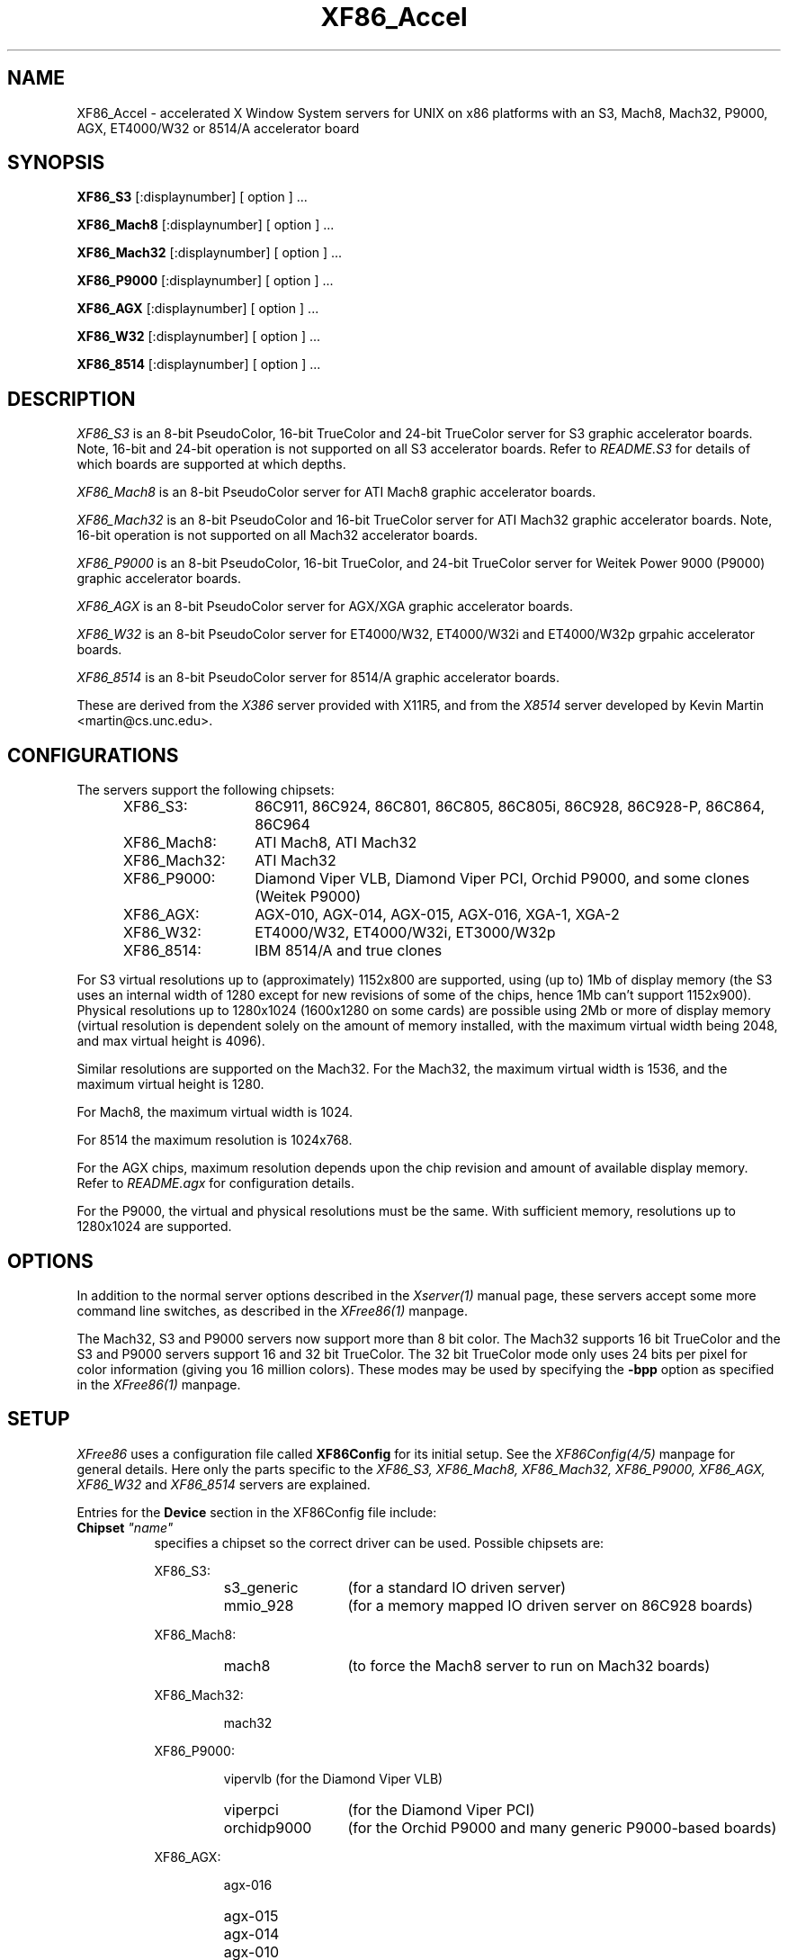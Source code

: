 .\" $XConsortium: XF86_Acc.man,v 1.5 95/01/05 20:53:30 kaleb Exp kaleb $
.\" $XFree86: xc/programs/Xserver/hw/xfree86/XF86_Acc.man,v 3.19 1994/12/17 09:48:21 dawes Exp $
.TH XF86_Accel 1 "Version 3.1.1"  "XFree86"
.SH NAME
XF86_Accel - accelerated X Window System servers for
UNIX on x86 platforms with an S3, Mach8, Mach32, P9000, AGX, ET4000/W32
or 8514/A accelerator board
.SH SYNOPSIS
.B XF86_S3
[:displaynumber] [ option ] ...
.LP
.B XF86_Mach8
[:displaynumber] [ option ] ...
.LP
.B XF86_Mach32
[:displaynumber] [ option ] ...
.LP
.B XF86_P9000
[:displaynumber] [ option ] ...
.LP
.B XF86_AGX
[:displaynumber] [ option ] ...
.LP
.B XF86_W32
[:displaynumber] [ option ] ...
.LP
.B XF86_8514
[:displaynumber] [ option ] ...
.SH DESCRIPTION
.I XF86_S3
is an 8-bit PseudoColor, 16-bit TrueColor and 24-bit TrueColor server for
S3 graphic accelerator boards.  Note, 16-bit and 24-bit operation is not
supported on all S3 accelerator boards.  Refer to \fIREADME.S3\fP for
details of which boards are supported at which depths.
.PP
.I XF86_Mach8
is an 8-bit PseudoColor server for ATI Mach8 graphic accelerator boards. 
.PP
.I XF86_Mach32
is an 8-bit PseudoColor and 16-bit TrueColor server for ATI Mach32
graphic accelerator boards.  Note, 16-bit operation is not supported on
all Mach32 accelerator boards.
.PP
.I XF86_P9000
is an 8-bit PseudoColor, 16-bit TrueColor, and 24-bit TrueColor
server for Weitek Power 9000 (P9000) graphic accelerator boards. 
.PP
.I XF86_AGX
is an 8-bit PseudoColor server for AGX/XGA graphic accelerator boards.
.PP
.I XF86_W32
is an 8-bit PseudoColor server for ET4000/W32, ET4000/W32i and ET4000/W32p
grpahic accelerator boards.
.PP
.I XF86_8514
is an 8-bit PseudoColor server for 8514/A graphic accelerator boards.  
.PP
These are derived from the
.I X386
server provided with X11R5, and from the
.I X8514
server developed by Kevin Martin <martin@cs.unc.edu>.
.SH CONFIGURATIONS
.PP
The servers support the following chipsets:
.RS .5i
.TP 13
XF86_S3:
86C911, 86C924, 86C801, 86C805, 86C805i, 86C928, 86C928-P, 86C864, 86C964
.TP 13
XF86_Mach8:
ATI Mach8, ATI Mach32
.TP 13
XF86_Mach32:
ATI Mach32
.TP 13
XF86_P9000:
Diamond Viper VLB, Diamond Viper PCI, Orchid P9000, and some clones
(Weitek P9000)
.TP 13
XF86_AGX:
AGX-010, AGX-014, AGX-015, AGX-016, XGA-1, XGA-2
.TP 13
XF86_W32:
ET4000/W32, ET4000/W32i, ET3000/W32p
.TP 13
XF86_8514:
IBM 8514/A and true clones
.RE
.PP
For S3 virtual resolutions up to (approximately)
1152x800 are supported, using  (up to) 1Mb of display memory
(the S3 uses an internal width of 1280 except for new revisions of some of
the chips, hence 1Mb can't support 1152x900).
Physical resolutions up to 1280x1024 (1600x1280 on some cards) are
possible using 2Mb or more of display memory (virtual resolution is
dependent solely on the amount of memory installed, with the maximum
virtual width being 2048, and max virtual height is 4096).
.PP
Similar resolutions are supported on the Mach32.
For the Mach32, the maximum virtual width is 1536, and the maximum virtual
height is 1280.
.PP
For Mach8, the maximum virtual width is 1024.
.PP
For 8514 the maximum resolution is 1024x768.
.PP
For the AGX chips, maximum resolution depends upon the chip revision
and amount of available display memory. 
Refer to \fIREADME.agx\fP for configuration details.
.PP
For the P9000, the virtual and physical resolutions must be the
same.  With sufficient memory, resolutions up to 1280x1024 are supported.
.SH OPTIONS
In addition to the normal server options described in the \fIXserver(1)\fP
manual page, these servers accept some more command line switches,
as described in the 
.I XFree86(1) 
manpage.
.sp
The Mach32, S3 and P9000 servers now support more than 8 bit color.
The Mach32 supports 16 bit TrueColor and the S3 and P9000 servers support
16 and 32 bit TrueColor.  The 32 bit TrueColor mode only uses
24 bits per pixel for color information (giving you 16 million
colors).  These modes may be used by specifying the \fB\-bpp\fP
option as specified in the
.I XFree86(1) 
manpage.
.SH SETUP
.I XFree86
uses a configuration file called \fBXF86Config\fP for its initial setup.  
See the 
.I XF86Config(4/5)
manpage for general details. Here only the
parts specific to the
.I XF86_S3, XF86_Mach8, XF86_Mach32, XF86_P9000, XF86_AGX,
.I XF86_W32
and 
.I XF86_8514
servers are explained.
.PP
Entries for the \fBDevice\fP section in the XF86Config file include:
.br
.ne 3i
.TP 8
.B Chipset \fI"name"\fP
specifies a chipset so the correct driver can be used.  Possible chipsets
are:
.sp
XF86_S3:
.RS 1.5i
.TP 12
s3_generic
(for a standard IO driven server) 
.TP 12
mmio_928
(for a memory mapped IO driven server on 86C928 boards)
.RE
.RS 8
.PP
XF86_Mach8:
.RE
.RS 1.5i
.TP 12
mach8
(to force the Mach8 server to run on Mach32 boards)
.RE
.RS 8
.PP
XF86_Mach32:
.RE
.RS 1.5i
.PP
mach32
.RE
.RS 8
.PP
XF86_P9000:
.RE
.RS 1.5i
.PP
vipervlb
(for the Diamond Viper VLB)
.TP 12
viperpci
(for the Diamond Viper PCI)
.TP 12
orchidp9000
(for the Orchid P9000 and many generic P9000-based boards)
.RE
.RS 8
.PP
XF86_AGX:
.RE
.RS 1.5i
.PP
agx-016
.TP 12
agx-015
.TP 12
agx-014
.TP 12
agx-010
.TP 12
xga-2
.TP 12
xga-1
(note: only the agx-016, agx-015, and agx-014 have been tested.
Refer to the XGA section of \fIREADME.agx\fP before attempting
to use the other chipsets.
)
.RE
.RS 8
.PP
XF86_W32:
.RE
.RS 1.5i
.PP
et4000w32
.TP 12
et4000w32i
.TP 12
et4000w32i_rev_b
.TP 12
et4000w32i_rev_c
.TP 12
et4000w32p_rev_a
.TP 12
et4000w32p_rev_b
.TP 12
et4000w32p_rev_c
.TP 12
et4000w32p_rev_d
.RE
.RS 8
.PP
XF86_8514:
.RE
.RS 1.5i
.PP
ibm8514
.RE
.TP 8
.B Clocks \fIclock ...\fP
For boards with non-programmable clock chips, the clocks can be specified
here (see \fIXF86Config(4/5)\fP).  The P9000 server uses a programamble
clock generator, and, unlike the others servers in this situation, it
requires a \fBClocks\fP line to specify those frequencies which will be
available.  Note, clocks over 110\ Mhz are not recommended or supported
by the P9000 server.
.TP 8
.B ClockChip \fI"clockchip-type"\fP
For boards with programmable clock chips (except with the P9000 server),
the name of the clock chip is given.  Possible values for the S3 server
include \fB"icd2061a"\fP and \fB"sc11412"\fP, \fB"s3gendac"\fP,
\fB"s3_sdac"\fP, \fB"ti3025"\fP, and \fB"ics2595"\fP.
When using the AGX server with an XGA-2
board, specify any one of these \fBClockChip\fP values to enable its
programmable clock code.
.TP 8
.B Ramdac \fI"ramdac-type"\fP
This specifies the type of RAMDAC used on the board.  Only the S3 and
AGX servers use this.
.sp
\fBnormal\fP - (S3, AGX) Card does not have one of the other RAMDACs mentioned
here.  This option is only required for the S3 server if the server 
incorrectly detects one of those other RAMDACs. 
The AGX server does not yet auto-detect RAMDACs, this 
is the default if no RAMDAC is specified.
.sp
\fBatt20c490\fP - (S3) Card has an AT&T 20C490 or AT&T 20C491 RAMDAC.
When the \fBdac_8_bit\fP option is specified, these
RAMDACs may be operated in 8 bit per RGB mode.  It also allows 16bpp
operation with 801/805 boards.  There is currently no
auto-detection for these RAMDACs.  Note that 8 bit per RGB mode does not
appear to work with the Winbond 82C490 RAMDACs (which SuperProbe identifies
as AT&T 20C492).  16bpp works fine with the Winbond 82C490.
.sp
\fBsc15025\fP - (S3, AGX) Card has a Sierra SC15025 or SC15026 RAMDAC.
The S3 server has code to auto-detect this RAMDAC.
.sp
\fBbt485\fP - (S3) Card has a BrookTree Bt485 RAMDAC.  This must be specified
if the server fails to detect the Bt485.
.sp
\fBatt20c505\fP - (S3) Card has an AT&T 20C505 RAMDAC.  This must be specified
either if the server fails to detect the 20C505, or if the card has a Bt485
RAMDAC and there are problems using clocks higher than 67.5Mhz.
.sp
\fBatt20c498\fP - (S3) Card has an AT&T 20C498 or 21C498 RAMDAC.
This must be specified if the server fails to detect it.
.sp
\fBatt22c498\fP - (S3) Card has an AT&T 22C498 RAMDAC.
This must be specified if the server fails to detect it.
.sp
\fBstg1700\fP - (S3) Card has an STG1700 RAMDAC.  This must be specified
if the server fails to detect it.
.sp
\fBs3gendac\fP - (S3) Card has an S3 86C708 GENDAC.
This RAMDAC does not support 8 bit per RGB mode (don't specify
the \fBdac_8_bit\fP option).
It allows 16bpp operation with 801/805 boards.  There is currently no
auto-detection for this RAMDAC.  
.sp
\fBs3_sdac\fP - (S3) Card has an S3 86C716 SDAC RAMDAC.  This must be specified
if the server fails to detect it.
.sp
\fBti3020\fP - (S3) Card has a TI ViewPoint Ti3020 RAMDAC.  This must
be specified if the server fails to detect the Ti3020.
Note that pixel multiplexing will be used for this RAMDAC if any mode
requires a dot clock higher than 70MHz.
.sp
\fBti3025\fP - (S3) Card has a TI ViewPoint Ti3025 RAMDAC.  This must
be specified if the server fails to detect the Ti3025.
Note that pixel multiplexing will be used for this RAMDAC if any mode
requires a dot clock higher than 70MHz.
.sp
\fBbt481\fP - (AGX) Card has a BrookTree Bt481 RAMDAC.
.sp
\fBbt482\fP - (AGX) Card has a BrookTree Bt482 RAMDAC.
.sp
\fBherc_dual_dac\fP - (AGX) Card (Hercules Graphite Pro) has both the
84-pin (Bt485 or AT&T20C505) and 44-pin (Bt481 or Bt482) RAMDACs installed.
.sp
\fBherc_small_dac\fP - (AGX) Card (Hercules Graphite Pro) has only the
44-pin (Bt481 or Bt482) RAMDAC installed.
.TP 8
.B IOBase \fIioaddress\fP
specified the base address for extended IO registers.  This is only
used by the AGX server, and by the P9000 server for the Viper PCI.
For details of how to use it, refer to \fIREADME.agx\fP and
\fIREADME.P9000\fP.
.TP 8
.B MemBase \fImemaddress\fP
specifies the hard-wired part of the linear framebuffer base address.  This
option is only used by the P9000, S3, and Mach32 servers (and only when using a
linear framebuffer).  For the S3 server, the hard-wired part is the high
10 bits of the 32-bit address (ie \fImemaddress\fP is masked with
\fI0xFFC00000\fP).  Note: this should not be required for the 864 and 964
chips where the entire framebuffer address is software-selectable.  Also, note
that the in versions prior to 3.1.1, the S3 server used only the top 6 bits
of \fImemaddress\fP, and ored it with 0x3C00000.  To get the same behaviour,
or 0x3C00000 with the value given previously.
For the Mach32 server, the mask is \fI0xF8000000\fP
(except for PCI cards, where the membase setting is ignored).
.sp
This option must be specified with the P9000 server.  With local bus
Diamond Vipers the value of \fImemaddress\fP can be either
\fI0x80000000\fP, \fI0x20000000\fP, or \fI0xA0000000\fP.  The default
is \fI0x80000000\fP.  Any value should work as long as it does not
conflict with another device already at that address.
For the Viper PCI, refer to \fIREADME.P9000\fP.
For the Orchid P9000, the base address may be \fI0xC0000000\fP,
\fI0xD0000000\fP or \fI0xE0000000\fP, and must correspond the the
board's jumper setting.
.sp
Note: The S3 server will normally probe for this address automatically.
Setting this option overrides that probe.  This is not normally recommended
because the failure of the server's probe usually indicates problems in
using the linear framebuffer.
.sp
The Mach32 server should not require the use of this option under normal
circumstances.
.TP 8
.B COPBase \fIbaseaddress\fP
This sets the coprocessor base address for the AGX server.  Refer to
\fIREADME.agx\fP for details.
.TP 8
.B Instance \fIinstance\fP
This sets the XGA instance number for the AGX server.  Refer to
\fIREADME.agx\fP for details.
.PP
\fBOption\fP flags may be specified in either the \fBDevice\fP section
or the \fBDisplay\fP subsection of the XF86Config file.
.TP 8
.B Option \fI"optionstring"\fP
allows the user to select certain options provided by the drivers.  Currently 
the following strings are recognized:
.sp
\fBnomemaccess\fP - (S3) disable direct access to video memory.  This option
is ignored for the 864 and 964 chips.
.sp
\fBnoaccel\fP - (P9000) disable hardware acceleration.
.sp
\fBnolinear\fP - (S3 and Mach32) disable use of a linear-mapped framebuffer.
.sp
\fBti3020_curs\fP - (S3) Enables the Ti3020's internal HW cursor. (Default)
.sp
\fBno_ti3020_curs\fP - (S3) Disables the Ti3020's internal HW cursor.
.sp
\fBsw_cursor\fP - (Mach32, P9000) Disable the hardware cursor.
.sp
\fBdac_8_bit\fP - (S3, Mach32, AGX) Enables 8-bit per RGB.  Currently only
supported with the Ti3020/5, Bt485, AT&T 20C505, AT&T 20C490/1,
Sierra SC15025/6, AT&T 20C498 and STG1700 (S3 server),
Bt481 and Bt482 (AGX server),
ATI68875/TLC34075/Bt885 (Mach32 server) RAMDACs.
.sp
\fBsync_on_green\fP - (S3, P9000) Enables generation of sync on the green
signal on cards with Bt485, AT&T 20C505 or Ti3020/5 RAMDACs.
.sp
\fBpower_saver\fP - (S3) This option enables the server
to use the power saving feature of "green" monitors instead of blanking
when the screen saver is activated.  This option is experimental.
.sp
\fBintel_gx\fP - (Mach32) Sets the hard-wired offset for the linear
framebuffer correctly for the Intel GX Pro cards.  This option is equivalent
to setting the \fBmembase\fP to \fI0x78000000\fP.
.sp
\fBspea_mercury\fP - (S3) Enables pixel multiplex support for SPEA Mercury
cards (928 + Bt485 RAMDAC).  For these cards, pixel multiplexing is required
in order to use dot clocks higher than 67.5\ MHz and to access more than
1MB of video memory.  Pixel multiplexing is currently supported only for
non-interlaced modes, and modes with a physical width no smaller than 1024.
.sp
\fBstb_pegasus\fP - (S3) Enables pixel multiplex support for STB Pegasus
cards (928 + Bt485 RAMDAC).  For these cards, pixel multiplexing is
required in order to use dot clocks higher than 67.5\ MHz.  Pixel
multiplexing is currently supported only for non-interlaced modes, and
modes with a physical width no smaller than 1024.
.sp
\fBnumber_nine\fP - (S3) Enables pixel multiplex support for Number Nine
GXe level 10, 11, 12 cards (928 + Bt485 RAMDAC).
For these cards, pixel
multiplexing is required in order to use dot clocks higher than 85\ MHz.
Pixel multiplexing is currently supported only for non-interlaced modes,
and modes with a physical width no smaller than 800.
This option is also required for some other Number Nine cards (eg,
GXE64 and GXE64pro).
.sp
\fBelsa_w1000pro\fP - (S3) Enables support for the ELSA Winner 1000 PRO.
This option is not usually required because the board can be auto-detected.
.sp
\fBelsa_w1000isa\fP - (S3) Enables support for the ELSA Winner 1000 ISA.
This option is not usually required because the board can be auto-detected.
.sp
\fBelsa_w2000pro\fP - (S3) Enables support for the ELSA Winner 2000 PRO.
This option is not usually required because the board can be auto-detected.
.sp
There are also numerous tuning options for the AGX server.  Refer to
\fIREADME.agx\fP for details.
.PP
Note that \fIXFree86\fP has some internal capabilities to determine
what hardware
it is running on. Thus normally the keywords \fIchipset\fP, \fIclocks\fP,
and \fIvideoram\fP don't have to be specified.  But there
may be occasions when this autodetection mechanism fails, (for example, too
high of load on the machine when you start the server).  For cases like this,
one should first run the server on an unloaded machine, look at the
results of the autodetection (that are printed out during server startup)
and then explicitly specify these parameters in the configuration file.
\fBIt is recommended that all parameters, especially Clock values,
be specified in the XF86Config file.\fP
.SH FILES
.TP 30
<XRoot>/bin/XF86_S3
The 8, 16, and 24-bit color X server for S3
.TP 30
<XRoot>/bin/XF86_Mach8
The 8-bit color X server for Mach8
.TP 30
<XRoot>/bin/XF86_Mach32
The 8, and 16-bit color X server for Mach32
.TP 30
<XRoot>/bin/XF86_P9000
The 8, 16, and 24-bit color X server for the P9000
.TP 30
<XRoot>/bin/XF86_AGX
The 8-bit color X server for AGX and XGA
.TP 30
<XRoot>/bin/XF86_W32
The 8-bit color X server for ET4000/W32
.TP 30
<XRoot>/bin/XF86_8514
The 8-bit color X server for IBM 8514 and true compatibles
.TP 30
/etc/XF86Config
Server configuration file
.TP 30
<XRoot>/lib/X11/XF86Config
Server configuration file (secondary location)
.TP 30
<XRoot>/lib/X11/doc/README.agx
Extra documentation for the AGX server
.TP 30
<XRoot>/lib/X11/doc/README.P9000
Extra documentation for the P9000 server
.TP 30
<XRoot>/lib/X11/doc/README.S3
Extra documentation for the S3 server
.TP 30
<XRoot>/lib/X11/doc/README.W32
Extra documentation for the W32 server
.LP
Note: <XRoot> refers to the root of the X11 install tree.
.SH "SEE ALSO"
X(1), Xserver(1), XFree86(1), XF86Config(4/5), xdm(1), xinit(1)
.SH AUTHORS
.PP
In addition to the authors of \fIXFree86\fP the following people
contributed major work to this server:
.PP
.nf
Kevin Martin,       \fImartin@cs.unc.edu\fP
Jon Tombs,          \fItombs@XFree86.org\fP
Rik Faith,          \fIfaith@cs.unc.edu\fP
.fi
.RS 8
Did the overall work on the base accelerated servers.
.RE
.PP
.nf
David Dawes,        \fIdawes@XFree86.org\fP
Dirk Hohndel,       \fIhohndel@XFree86.org\fP
David Wexelblat,    \fIdwex@XFree86.org\fP
.fi
.RS 8
Merged their work into XFree86.
.RE
.PP
.nf
Jon Tombs,          \fItombs@XFree86.org\fP
David Wexelblat,    \fIdwex@XFree86.org\fP
David Dawes,        \fIdawes@XFree86.org\fP
Amancio Hasty,      \fIhasty@netcom.com\fP
Robin Cutshaw,      \fIrobin@XFree86.org\fP
Norbert Distler,    \fINorbert.Distler@physik.tu-muenchen.de\fP
Leonard N. Zubkoff, \fIlnz@dandelion.com\fP
Harald Koenig,      \fIkoenig@tat.physik.uni-tuebingen.de\fP
Bernhard Bender,    \fIbr@elsa.mhs.compuserve.com\fP
Hans Nasten,        \fInasten@everyware.se\fP
.fi
.RS 8
Development and improvement of the S3 specific code.
.RE
.PP
.nf
Kevin Martin,       \fImartin@cs.unc.edu\fP
Rik Faith,          \fIfaith@cs.unc.edu\fP
Tiago Gons,         \fItiago@comosjn.hobby.nl\fP
Hans Nasten,        \fInasten@everyware.se\fP
Scott Laird,        \fIlair@midway.uchicago.edu\fP
.fi
.RS 8
Development and improvement of the Mach8 and 8514/A specific code.
.RE
.PP
.nf
Kevin Martin,       \fImartin@cs.unc.edu\fP
Rik Faith,          \fIfaith@cs.unc.edu\fP
Mike Bernson,       \fImike@mbsun.mlb.org\fP
Mark Weaver,        \fIMark_Weaver@brown.edu\fP
Craig Groeschel,    \fIcraig@metrolink.com\fP
.fi
.RS 8
Development and improvement of the Mach32 specific code.
.RE
.PP
.nf
Erik Nygren,        \fInygren@mit.edu\fP
Harry Langenbacher, \fIharry@brain.jpl.nasa.gov\fP
Chris Mason,        \fImason@mail.csh.rit.edu\fP
.fi
.RS 8
Development and improvement of the P9000 specific code.
.RE
.PP
.nf
Henry Worth,        \fIhenry.worth@amail.amdahl.com\fP
.fi
.RS 8
Development of the AGX specific code.
.RE
.PP
.nf
Glenn Lai,          \fIglenn@cs.utexas.edu\fP
.fi
.RS 8
Development of the ET4000/W32 specific code.
.RE
.PP
See also the
.I XFree86(1)
manual page.
.SH BUGS
.PP
Some S3 cards with Bt485 ramdacs are currently restricted to
dot-clocks less than 85MHz.
.sp
The P9000 server may still have problems with cards other than the
Diamond Viper VLB.  There may still be problems with VGA mode
restoration, but these should almost never occur.  Using physical
resolutions different from the virtual resolution is not supported and
is not possible with the P9000.  Use at dot-clocks greater than 110 MHz is
not recommended and not supported.  Diamond claims that 135 MHz is the
maximum clock speed, but some of their bt485's are not rated that
high.  If you do not have a 135 MHz bt485 on your Viper, contact
Diamond tech support and they will send you an RMA number to replace
the board.  Acceleration is being added in slowly.  At the present,
only CopyArea and MoveWindow are implemented.  Other accelerated
features are being tested and may be available in the next release.
There seems to be a problem with olvwm when used with xdm and VT
switching.  The cursor will be messed up when you return to a VT
if the cursor changed while you were in the VT.
.SH CONTACT INFO
\fIXFree86\fP source is available from the FTP server
\fIftp.XFree86.Org\fP and mirrors.  Send email to
\fIXFree86@XFree86.Org\fP for details.
